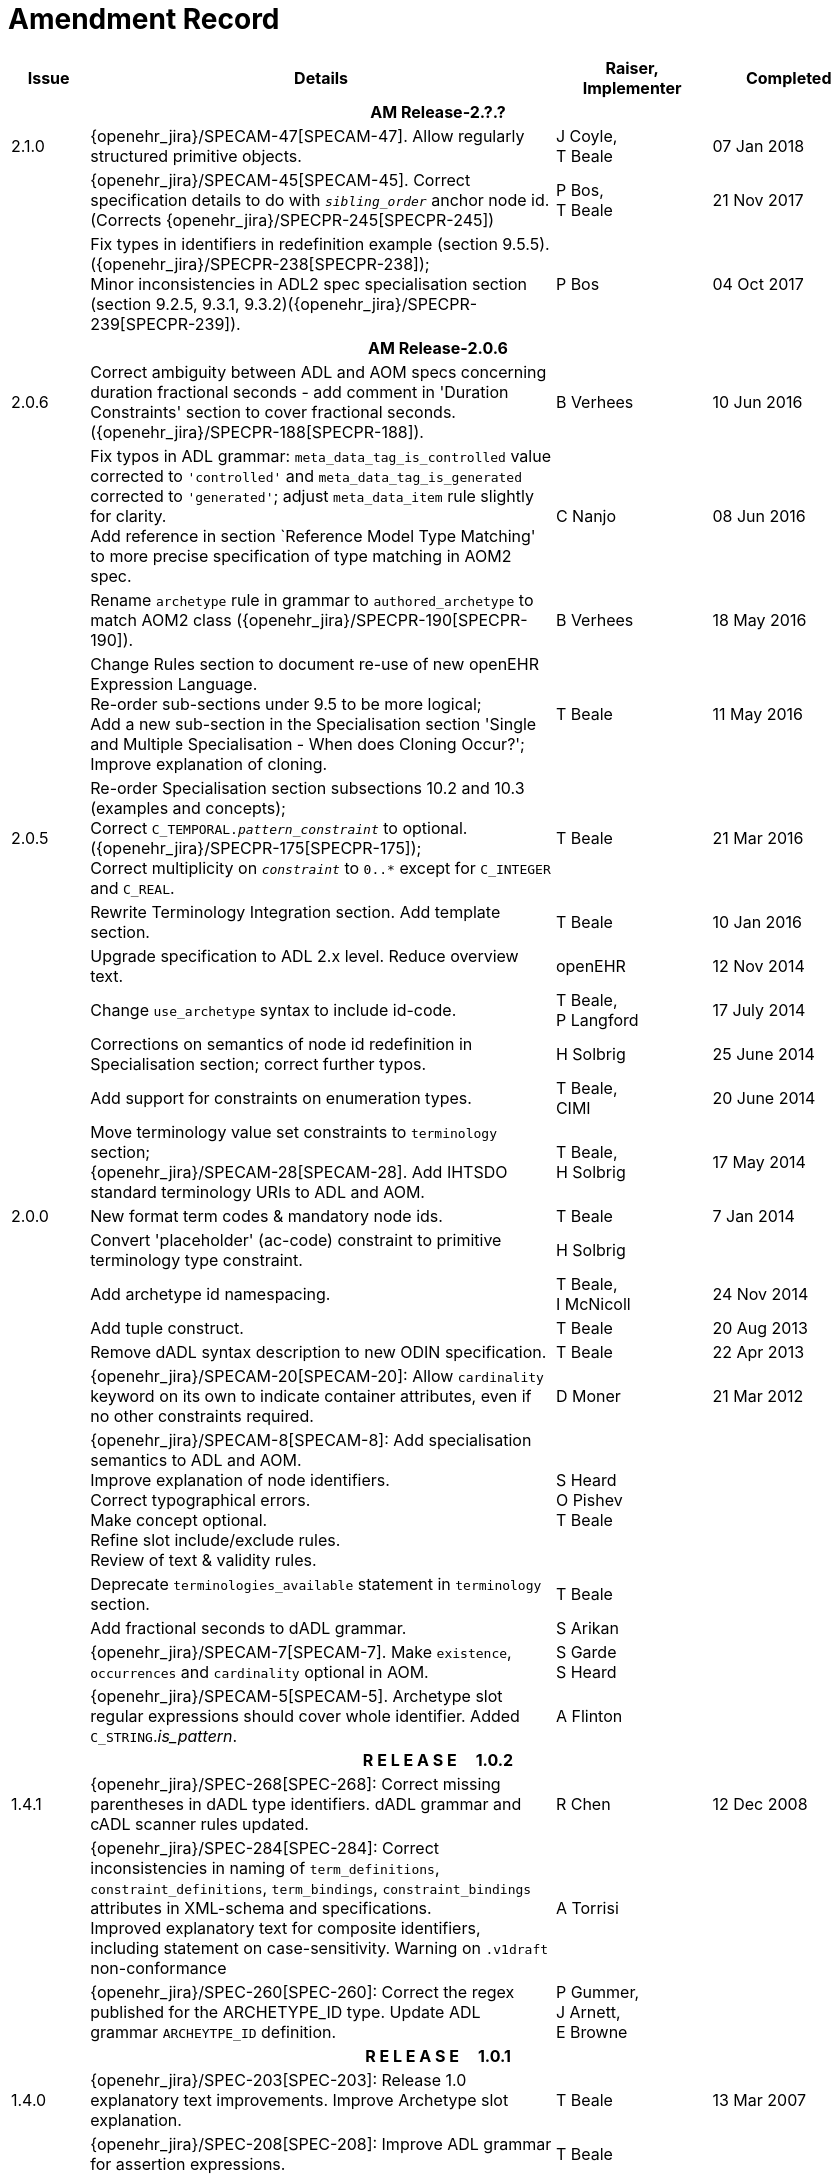 = Amendment Record

[cols="1,6,2,2", options="header"]
|===
|Issue|Details|Raiser, Implementer|Completed

4+^h|*AM Release-2.?.?*

|[[latest_issue]]2.1.0
|{openehr_jira}/SPECAM-47[SPECAM-47]. Allow regularly structured primitive objects.
|J Coyle, +
 T Beale
|[[latest_issue_date]]07 Jan 2018

|
|{openehr_jira}/SPECAM-45[SPECAM-45]. Correct specification details to do with `_sibling_order_` anchor node id. (Corrects {openehr_jira}/SPECPR-245[SPECPR-245])
|P Bos, +
 T Beale
|21 Nov 2017

|
|Fix types in identifiers in redefinition example (section 9.5.5). ({openehr_jira}/SPECPR-238[SPECPR-238]); +
 Minor inconsistencies in ADL2 spec specialisation section (section 9.2.5, 9.3.1, 9.3.2)({openehr_jira}/SPECPR-239[SPECPR-239]).
|P Bos
|04 Oct 2017

4+^h|*AM Release-2.0.6*

|2.0.6
|Correct ambiguity between ADL and AOM specs concerning duration fractional seconds - add comment in 'Duration Constraints' section to cover fractional seconds. ({openehr_jira}/SPECPR-188[SPECPR-188]).
|B Verhees
|10 Jun 2016

|
|Fix typos in ADL grammar: `meta_data_tag_is_controlled` value corrected to `'controlled'` and `meta_data_tag_is_generated` corrected to `'generated'`; adjust `meta_data_item` rule slightly for clarity. +
 Add reference in section `Reference Model Type Matching' to more precise specification of type matching in AOM2 spec.
|C Nanjo
|08 Jun 2016

|
|Rename `archetype` rule in grammar to `authored_archetype` to match AOM2 class ({openehr_jira}/SPECPR-190[SPECPR-190]).
|B Verhees
|18 May 2016

|
|Change Rules section to document re-use of new openEHR Expression Language. +
 Re-order sub-sections under 9.5 to be more logical; +
 Add a new sub-section in the Specialisation section 'Single and Multiple Specialisation - When does Cloning Occur?'; +
 Improve explanation of cloning.
|T Beale
|11 May 2016

|2.0.5
|Re-order Specialisation section subsections 10.2 and 10.3 (examples and concepts); +
 Correct `C_TEMPORAL._pattern_constraint_` to optional. ({openehr_jira}/SPECPR-175[SPECPR-175]); +
 Correct multiplicity on `_constraint_` to `0..*` except for `C_INTEGER` and `C_REAL`.
|T Beale
|21 Mar 2016

|
|Rewrite Terminology Integration section. Add template section.
|T Beale
|10 Jan 2016

|
|Upgrade specification to ADL 2.x level. Reduce overview text.
|openEHR
|12 Nov 2014

|
|Change `use_archetype` syntax to include id-code.
|T Beale, +
 P Langford
|17 July 2014

|
|Corrections on semantics of node id redefinition in Specialisation section; correct further typos.
|H Solbrig
|25 June 2014

|
|Add support for constraints on enumeration types.
|T Beale, +
 CIMI
|20 June 2014

|
|Move terminology value set constraints to `terminology` section; +
 {openehr_jira}/SPECAM-28[SPECAM-28]. Add IHTSDO standard terminology URIs to ADL and AOM.
|T Beale, +
 H Solbrig
|17 May 2014

|2.0.0
|New format term codes & mandatory node ids.
|T Beale
|7 Jan 2014

|
|Convert 'placeholder' (ac-code) constraint to primitive terminology type constraint.
|H Solbrig
|

|
|Add archetype id namespacing.
|T Beale, +
 I McNicoll
|24 Nov 2014

|
|Add tuple construct.
|T Beale
|20 Aug 2013

|
|Remove dADL syntax description to new ODIN specification.
|T Beale
|22 Apr 2013

|
|{openehr_jira}/SPECAM-20[SPECAM-20]: Allow `cardinality` keyword on its own to indicate container attributes, even if no other constraints required.
|D Moner
|21 Mar 2012

|
|{openehr_jira}/SPECAM-8[SPECAM-8]: Add specialisation semantics to ADL and AOM. +
 Improve explanation of node identifiers. +
 Correct typographical errors. +
 Make concept optional. +
 Refine slot include/exclude rules. +
 Review of text & validity rules.
|S Heard +
 O Pishev +
 T Beale
|

|
|Deprecate `terminologies_available` statement in `terminology` section.
|T Beale
|

|
|Add fractional seconds to dADL grammar.
|S Arikan
|

|
|{openehr_jira}/SPECAM-7[SPECAM-7]. Make `existence`, `occurrences` and `cardinality` optional in AOM.
|S Garde +
 S Heard
|

|
|{openehr_jira}/SPECAM-5[SPECAM-5]. Archetype slot regular expressions should cover whole identifier. Added `C_STRING`._is_pattern_.
|A Flinton
|

4+^h|*R E L E A S E{nbsp}{nbsp}{nbsp}{nbsp}{nbsp}1.0.2*

|1.4.1
|{openehr_jira}/SPEC-268[SPEC-268]: Correct missing parentheses in dADL type identifiers. dADL grammar and cADL scanner rules updated.
|R Chen
|12 Dec 2008

|
|{openehr_jira}/SPEC-284[SPEC-284]: Correct inconsistencies in naming of `term_definitions`, `constraint_definitions`, `term_bindings`, `constraint_bindings` attributes in XML-schema and specifications. +
 Improved explanatory text for composite identifiers, including statement on case-sensitivity. Warning on `.v1draft` non-conformance
|A Torrisi
|

|
|{openehr_jira}/SPEC-260[SPEC-260]: Correct the regex published for the ARCHETYPE_ID type. Update ADL grammar `ARCHEYTPE_ID` definition.
|P Gummer, +
 J Arnett, +
 E Browne
|

4+^h|*R E L E A S E{nbsp}{nbsp}{nbsp}{nbsp}{nbsp}1.0.1*

|1.4.0
|{openehr_jira}/SPEC-203[SPEC-203]: Release 1.0 explanatory text improvements. Improve Archetype slot explanation.
|T Beale
|13 Mar 2007

|
|{openehr_jira}/SPEC-208[SPEC-208]: Improve ADL grammar for assertion expressions.
|T Beale
|

|
|{openehr_jira}/SPEC-160[SPEC-160]: Duration constraints. Added ISO 8601 patterns for duration in cADL.
|S Heard
|

|
|{openehr_jira}/SPEC-213[SPEC-213]: Correct ADL grammar for date/times to be properly ISO 8601-compliant. Include 'T' in cADL patterns and dADL and cADL Date/time, Time and Duration values.
|T Beale
|

|
|{openehr_jira}/SPEC-216[SPEC-216]: Allow mixture of W, D etc in ISO 8601 Duration (deviation from standard).
|S Heard
|

|
|{openehr_jira}/SPEC-200[SPEC-200]: Correct Release 1.0 typographical errors.
|A Patterson +
 R Chen +
 S Garde +
 T Beale
|

|
|{openehr_jira}/SPEC-225[SPEC-225]: Allow generic type names in ADL.
|M Forss
|

|
|{openehr_jira}/SPEC-226[SPEC-226]: Rename `C_CODED_TEXT` to `C_CODE_PHRASE`
|T Beale
|

|
|{openehr_jira}/SPEC-233[SPEC-233]: Define semantics for `occurrences` on `ARCHETYPE_INTERNAL_REF`.
|K Atalag
|

|
|{openehr_jira}/SPEC-241[SPEC-241]: Correct cADL grammar for archeype slot match expressions
|S Heard
|

|
|{openehr_jira}/SPEC-223[SPEC-223]: Clarify quoting rules in ADL
|A Patterson
|

|
|{openehr_jira}/SPEC-242[SPEC-242]: Allow non-inclusive two-sided ranges in ADL.
|S Heard
|

|
|{openehr_jira}/SPEC-245[SPEC-245]: Allow term bindings to paths in archetypes.
|S Heard
|

4+^h|*R E L E A S E{nbsp}{nbsp}{nbsp}{nbsp}{nbsp}1.0*

|1.3.1
|{openehr_jira}/SPEC-136[SPEC-136]. Add validity rules to ADL document.
|T Beale
|18 Jan 2006

|
|{openehr_jira}/SPEC-171[SPEC-171]. Add validity check for cardinality & occurrences
|A Maldondo
|

|1.3.0
|{openehr_jira}/SPEC-141[SPEC-141]. Allow point intervals in ADL. Updated atomic types part of cADL section and dADL grammar section.
|S Heard
|18 Jun 2005

|
|{openehr_jira}/SPEC-142[SPEC-142]. Update dADL grammar to support assumed values. +
 {openehr_jira}/SPEC-143[SPEC-143]. Add partial date/time values to dADL syntax. +
 {openehr_jira}/SPEC-149[SPEC-149]. Add URIs to dADL and remove query() syntax. +
 {openehr_jira}/SPEC-153[SPEC-153]. Synchronise ADL and AOM for language attributes +
 {openehr_jira}/SPEC-156[SPEC-156]. Update documentation of container types. +
 {openehr_jira}/SPEC-138[SPEC-138]. Archetype-level assertions.
|T Beale
|

4+^h|*R E L E A S E{nbsp}{nbsp}{nbsp}{nbsp}{nbsp}0.95*

|1.2.1
|{openehr_jira}/SPEC-125[SPEC-125]. `C_QUANTITY` example in ADL manual uses old dADL syntax. +
 {openehr_jira}/SPEC-115[SPEC-115]. Correct "/[xxx]" path grammar error in ADL. +
 Create new section describing ADL path syntax. +
 {openehr_jira}/SPEC-127[SPEC-127]. Restructure archetype specifications. Remove clinical constraint types section of document.
|T Beale
|11 Feb 2005

|1.2
|{openehr_jira}/SPEC-110[SPEC-110]. Update ADL document and create AOM document.
|T Beale
|15 Nov 2004

|
|Added explanatory material; added domain type support; rewrote of most dADL sections. Added section on assumed values, "controlled" flag, nested container structures. Change language handling. +
 Rewrote OWL section based on input from: University of Manchester, UK; University Seville, Spain.
|A Rector +
 R Qamar +
 I Román Martínez
|

|
|Various changes to assertions due to input from the DSTC.
|A Goodchild +
 Z Z Tun
| 

|
|Detailed review from Clinical Information Project, Australia.
|E Browne
|

|
|*Remove UML models to "Archetype Object Model" document.*
|T Beale
|

|
|Detailed review from CHIME, UCL.
|T Austin
|

|
|{openehr_jira}/SPEC-103[SPEC-103]. Redevelop archetype UML model, add new keywords: `allow_archetype`, `include`, `exclude`.
|T Beale
|

|
|{openehr_jira}/SPEC-104[SPEC-104]. Fix ordering bug when `use_node` used. Required parser rules for identifiers to make class and attribute identifiers distinct.
|K Atalag
|

|
|Added grammars for all parts of ADL, as well as new UML diagrams.
|T Beale
|


4+^h|*R E L E A S E{nbsp}{nbsp}{nbsp}{nbsp}{nbsp}0.9*

|1.1
|{openehr_jira}/SPEC-79[SPEC-79]. Change interval syntax in ADL.
|T Beale
|24 Jan 2004

|1.0
|{openehr_jira}/SPEC-77[SPEC-77]. Add cADL date/time pattern constraints. +
 {openehr_jira}/SPEC-78[SPEC-78]. Add predefined clinical types.
 Better explanation of cardinality, occurrences and existence.
|S Heard, +
 T Beale
|14 Jan 2004

|0.9.9
|{openehr_jira}/SPEC-73[SPEC-73]. Allow lists of Reals and Integers in cADL. +
 {openehr_jira}/SPEC-75[SPEC-75]. Add predefined clinical types library to ADL. +
 Added cADL and dADL object models.
|T Beale, +
 S Heard
|28 Dec 2003

|0.9.8
|{openehr_jira}/SPEC-70[SPEC-70]. Create Archetype System Description.
 Moved Archetype Identification Section to new Archetype System document.  Copyright Assgined by Ocean Informatics P/L Australia to The openEHR Foundation.
|T Beale, +
 S Heard
|29 Nov 2003

|0.9.7
|Added simple value list continuation (",..."). Changed path syntax so that trailing '/' required for object paths. +
 Remove ranges with excluded limits. +
 Added terms and term lists to dADL leaf types.
|T Beale
|01 Nov 2003

|0.9.6
|Additions during HL7 WGM Memphis Sept 2003
|T Beale
|09 Sep 2003

|0.9.5
|Added comparison to other formalisms. Renamed CDL to cADL and dDL to dADL. Changed path syntax to conform (nearly) to Xpath. Numerous small changes.
|T Beale
|03 Sep 2003

|0.9
|Rewritten with sections on cADL and dDL.
|T Beale
|28 July 2003

|0.8.1
|Added basic type constraints, re-arranged sections.
|T Beale
|15 July 2003

|0.8
|Initial Writing
|T Beale
|10 July 2003

|===

